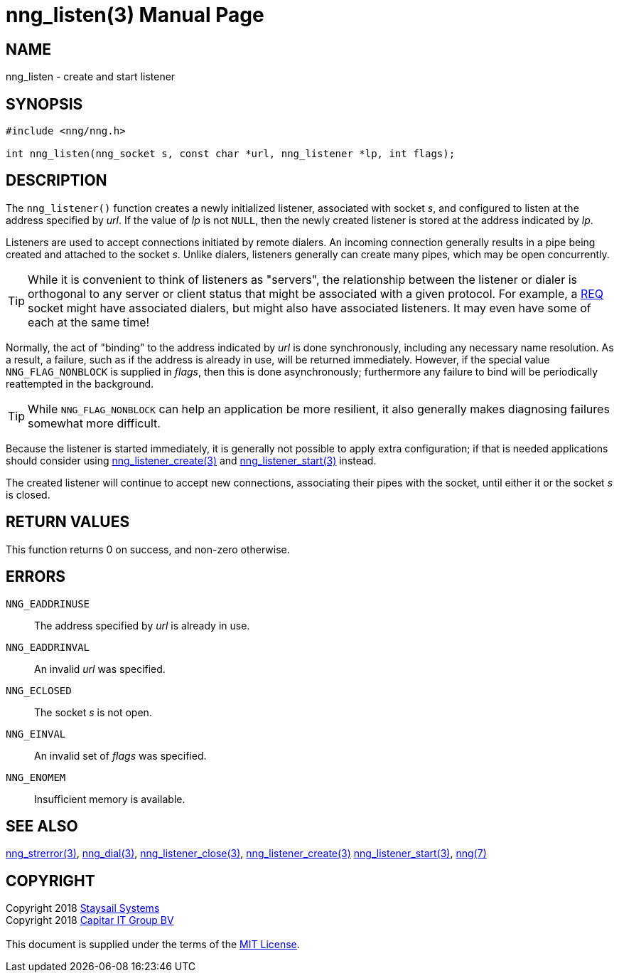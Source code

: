 = nng_listen(3)
:doctype: manpage
:manmanual: nng
:mansource: nng
:manvolnum: 3
:copyright: Copyright 2018 mailto:info@staysail.tech[Staysail Systems, Inc.] + \
            Copyright 2018 mailto:info@capitar.com[Capitar IT Group BV] + \
            {blank} + \
            This document is supplied under the terms of the \
            https://opensource.org/licenses/MIT[MIT License].

== NAME

nng_listen - create and start listener

== SYNOPSIS

[source, c]
-----------
#include <nng/nng.h>

int nng_listen(nng_socket s, const char *url, nng_listener *lp, int flags);
-----------

== DESCRIPTION

The `nng_listener()` function creates a newly initialized
listener, associated with socket _s_, and configured to listen at the
address specified by _url_.  If the value of _lp_ is not `NULL`, then
the newly created listener is stored at the address indicated by _lp_.

Listeners are used to accept connections initiated by remote dialers.  An
incoming connection generally results in a pipe being created and attached
to the socket _s_.  Unlike dialers, listeners generally can create many
pipes, which may be open concurrently.

TIP: While it is convenient to think of listeners as "servers", the relationship
between the listener or dialer is orthogonal to any server or client status
that might be associated with a given protocol.  For example, a <<nng_req#,REQ>>
socket might have associated dialers, but might also have associated listeners.
It may even have some of each at the same time!

Normally, the act of "binding" to the address indicated by _url_ is done
synchronously, including any necessary name resolution.  As a result,
a failure, such as if the address is already in use, will be returned
immediately.  However, if the special value `NNG_FLAG_NONBLOCK` is
supplied in _flags_, then this is done asynchronously; furthermore any
failure to bind will be periodically reattempted in the background.

TIP: While `NNG_FLAG_NONBLOCK` can help an application be more resilient,
it also generally makes diagnosing failures somewhat more difficult.

Because the listener is started immediately, it is generally not possible
to apply extra configuration; if that is needed applications should consider
using <<nng_listener_create#,nng_listener_create(3)>> and 
<<nng_listener_start#,nng_listener_start(3)>> instead.

The created listener will continue to accept new connections, associating
their pipes with the socket, until either it or the socket _s_ is closed.

== RETURN VALUES

This function returns 0 on success, and non-zero otherwise.

== ERRORS

`NNG_EADDRINUSE`:: The address specified by _url_ is already in use.
`NNG_EADDRINVAL`:: An invalid _url_ was specified.
`NNG_ECLOSED`:: The socket _s_ is not open.
`NNG_EINVAL`:: An invalid set of _flags_ was specified.
`NNG_ENOMEM`:: Insufficient memory is available.

== SEE ALSO

<<nng_strerror#,nng_strerror(3)>>,
<<nng_dial#,nng_dial(3)>>,
<<nng_listener_close#,nng_listener_close(3)>>,
<<nng_listener_create#,nng_listener_create(3)>>
<<nng_listener_start#,nng_listener_start(3)>>,
<<nng#,nng(7)>>

== COPYRIGHT

{copyright}
